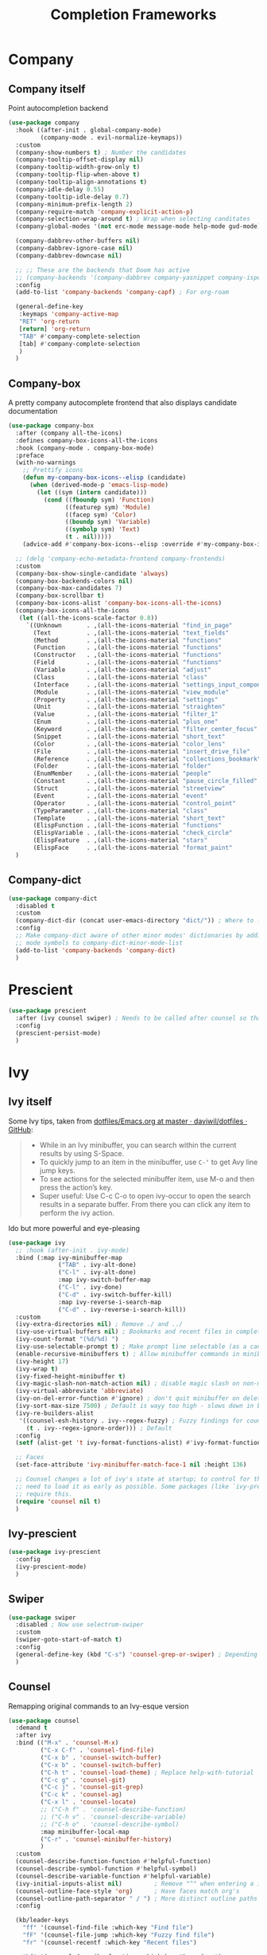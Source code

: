 #+TITLE: Completion Frameworks


* Company

** Company itself

Point autocompletion backend
#+BEGIN_SRC emacs-lisp
  (use-package company
    :hook ((after-init . global-company-mode)
           (company-mode . evil-normalize-keymaps))
    :custom
    (company-show-numbers t) ; Number the candidates 
    (company-tooltip-offset-display nil)
    (company-tooltip-width-grow-only t)
    (company-tooltip-flip-when-above t)
    (company-tooltip-align-annotations t)
    (company-idle-delay 0.55)
    (company-tooltip-idle-delay 0.7)
    (company-minimum-prefix-length 2)
    (company-require-match 'company-explicit-action-p)
    (company-selection-wrap-around t) ; Wrap when selecting canditates
    (company-global-modes '(not erc-mode message-mode help-mode gud-mode))

    (company-dabbrev-other-buffers nil)
    (company-dabbrev-ignore-case nil)
    (company-dabbrev-downcase nil)

    ;; ;; These are the backends that Doom has active
    ;; (company-backends '(company-dabbrev company-yasnippet company-ispell))
    :config
    (add-to-list 'company-backends 'company-capf) ; For org-roam

    (general-define-key
     :keymaps 'company-active-map
     "RET" 'org-return
     [return] 'org-return
     "TAB" #'company-complete-selection
     [tab] #'company-complete-selection
     )
    )
#+END_SRC

** Company-box

A pretty company autocomplete frontend that also displays candidate documentation
#+BEGIN_SRC emacs-lisp
  (use-package company-box
    :after (company all-the-icons)
    :defines company-box-icons-all-the-icons
    :hook (company-mode . company-box-mode)
    :preface
    (with-no-warnings
      ;; Prettify icons
      (defun my-company-box-icons--elisp (candidate)
        (when (derived-mode-p 'emacs-lisp-mode)
          (let ((sym (intern candidate)))
            (cond ((fboundp sym) 'Function)
                  ((featurep sym) 'Module)
                  ((facep sym) 'Color)
                  ((boundp sym) 'Variable)
                  ((symbolp sym) 'Text)
                  (t . nil)))))
      (advice-add #'company-box-icons--elisp :override #'my-company-box-icons--elisp))

    ;; (delq 'company-echo-metadata-frontend company-frontends)
    :custom
    (company-box-show-single-candidate 'always)
    (company-box-backends-colors nil)
    (company-box-max-candidates 7)
    (company-box-scrollbar t)
    (company-box-icons-alist 'company-box-icons-all-the-icons)
    (company-box-icons-all-the-icons
     (let ((all-the-icons-scale-factor 0.8))
       `((Unknown       . ,(all-the-icons-material "find_in_page"             :face 'all-the-icons-purple))
         (Text          . ,(all-the-icons-material "text_fields"              :face 'all-the-icons-green))
         (Method        . ,(all-the-icons-material "functions"                :face 'all-the-icons-red))
         (Function      . ,(all-the-icons-material "functions"                :face 'all-the-icons-red))
         (Constructor   . ,(all-the-icons-material "functions"                :face 'all-the-icons-red))
         (Field         . ,(all-the-icons-material "functions"                :face 'all-the-icons-red))
         (Variable      . ,(all-the-icons-material "adjust"                   :face 'all-the-icons-blue))
         (Class         . ,(all-the-icons-material "class"                    :face 'all-the-icons-red))
         (Interface     . ,(all-the-icons-material "settings_input_component" :face 'all-the-icons-red))
         (Module        . ,(all-the-icons-material "view_module"              :face 'all-the-icons-red))
         (Property      . ,(all-the-icons-material "settings"                 :face 'all-the-icons-red))
         (Unit          . ,(all-the-icons-material "straighten"               :face 'all-the-icons-red))
         (Value         . ,(all-the-icons-material "filter_1"                 :face 'all-the-icons-red))
         (Enum          . ,(all-the-icons-material "plus_one"                 :face 'all-the-icons-red))
         (Keyword       . ,(all-the-icons-material "filter_center_focus"      :face 'all-the-icons-red))
         (Snippet       . ,(all-the-icons-material "short_text"               :face 'all-the-icons-red))
         (Color         . ,(all-the-icons-material "color_lens"               :face 'all-the-icons-red))
         (File          . ,(all-the-icons-material "insert_drive_file"        :face 'all-the-icons-red))
         (Reference     . ,(all-the-icons-material "collections_bookmark"     :face 'all-the-icons-red))
         (Folder        . ,(all-the-icons-material "folder"                   :face 'all-the-icons-red))
         (EnumMember    . ,(all-the-icons-material "people"                   :face 'all-the-icons-red))
         (Constant      . ,(all-the-icons-material "pause_circle_filled"      :face 'all-the-icons-red))
         (Struct        . ,(all-the-icons-material "streetview"               :face 'all-the-icons-red))
         (Event         . ,(all-the-icons-material "event"                    :face 'all-the-icons-red))
         (Operator      . ,(all-the-icons-material "control_point"            :face 'all-the-icons-red))
         (TypeParameter . ,(all-the-icons-material "class"                    :face 'all-the-icons-red))
         (Template      . ,(all-the-icons-material "short_text"               :face 'all-the-icons-green))
         (ElispFunction . ,(all-the-icons-material "functions"                :face 'all-the-icons-red))
         (ElispVariable . ,(all-the-icons-material "check_circle"             :face 'all-the-icons-blue))
         (ElispFeature  . ,(all-the-icons-material "stars"                    :face 'all-the-icons-orange))
         (ElispFace     . ,(all-the-icons-material "format_paint"             :face 'all-the-icons-pink)))))
    )
#+END_SRC

** Company-dict

#+BEGIN_SRC emacs-lisp
  (use-package company-dict
    :disabled t
    :custom
    (company-dict-dir (concat user-emacs-directory "dict/")) ; Where to look for dictionary files
    :config
    ;; Make company-dict aware of other minor modes' dictionaries by adding minor
    ;; mode symbols to company-dict-minor-mode-list
    (add-to-list 'company-backends 'company-dict)
    )
#+END_SRC

* Prescient

#+begin_src emacs-lisp
  (use-package prescient
    :after (ivy counsel swiper) ; Needs to be called after counsel so that counsel doesn't overwrite stuff
    :config
    (prescient-persist-mode)
    )
#+end_src

* Ivy

** Ivy itself

Some Ivy tips, taken from [[https://github.com/daviwil/dotfiles/blob/master/Emacs.org#startup-performance][dotfiles/Emacs.org at master · daviwil/dotfiles · GitHub]]:
#+BEGIN_QUOTE
+ While in an Ivy minibuffer, you can search within the current results by using S-Space.
+ To quickly jump to an item in the minibuffer, use =C-‘= to get Avy line jump keys.
+ To see actions for the selected minibuffer item, use M-o and then press the action’s key.
+ Super useful: Use C-c C-o to open ivy-occur to open the search results in a separate buffer. From there you can click any item to perform the ivy action.
#+END_QUOTE

Ido but more powerful and eye-pleasing
#+BEGIN_SRC emacs-lisp
  (use-package ivy
    ;; :hook (after-init . ivy-mode)
    :bind (:map ivy-minibuffer-map
                ("TAB" . ivy-alt-done)
                ("C-l" . ivy-alt-done)
                :map ivy-switch-buffer-map
                ("C-l" . ivy-done)
                ("C-d" . ivy-switch-buffer-kill)
                :map ivy-reverse-i-search-map
                ("C-d" . ivy-reverse-i-search-kill))
    :custom
    (ivy-extra-directories nil) ; Remove ./ and ../
    (ivy-use-virtual-buffers nil) ; Bookmarks and recent files in completion buffer
    (ivy-count-format "(%d/%d) ")
    (ivy-use-selectable-prompt t) ; Make prompt line selectable (as a candidate)
    (enable-recursive-minibuffers t) ; Allow minibuffer commands in minibuffer
    (ivy-height 17)
    (ivy-wrap t)
    (ivy-fixed-height-minibuffer t)
    (ivy-magic-slash-non-match-action nil) ; disable magic slash on non-match
    (ivy-virtual-abbreviate 'abbreviate)
    (ivy-on-del-error-function #'ignore) ; don't quit minibuffer on delete-error
    (ivy-sort-max-size 7500) ; Default is wayy too high - slows down in big projects
    (ivy-re-builders-alist
     '((counsel-esh-history . ivy--regex-fuzzy) ; Fuzzy findings for counsel-esh-history
       (t . ivy--regex-ignore-order))) ; Default
    :config
    (setf (alist-get 't ivy-format-functions-alist) #'ivy-format-function-line)

    ;; Faces
    (set-face-attribute 'ivy-minibuffer-match-face-1 nil :height 136)

    ;; Counsel changes a lot of ivy's state at startup; to control for that, we
    ;; need to load it as early as possible. Some packages (like `ivy-prescient')
    ;; require this.
    (require 'counsel nil t)
    )
#+END_SRC

** Ivy-prescient

#+begin_src emacs-lisp
  (use-package ivy-prescient
    :config
    (ivy-prescient-mode)
    )
#+end_src

** Swiper

#+BEGIN_SRC emacs-lisp
  (use-package swiper
    :disabled ; Now use selectrum-swiper
    :custom
    (swiper-goto-start-of-match t)
    :config
    (general-define-key (kbd "C-s") 'counsel-grep-or-swiper) ; Depending on length of file
    )
#+END_SRC

** Counsel

Remapping original commands to an Ivy-esque version
#+BEGIN_SRC emacs-lisp
  (use-package counsel
    :demand t
    :after ivy
    :bind (("M-x" . 'counsel-M-x)
           ("C-x C-f" . 'counsel-find-file)
           ("C-x b" . 'counsel-switch-buffer)
           ("C-x b" . 'counsel-switch-buffer)
           ("C-h t" . 'counsel-load-theme) ; Replace help-with-tutorial
           ("C-c g" . 'counsel-git)
           ("C-c j" . 'counsel-git-grep)
           ("C-c k" . 'counsel-ag)
           ("C-x l" . 'counsel-locate)
           ;; ("C-h f" . 'counsel-describe-function)
           ;; ("C-h v" . 'counsel-describe-variable)
           ;; ("C-h o" . 'counsel-describe-symbol)
           :map minibuffer-local-map
           ("C-r" . 'counsel-minibuffer-history)
           )
    :custom
    (counsel-describe-function-function #'helpful-function)
    (counsel-describe-symbol-function #'helpful-symbol)
    (counsel-describe-variable-function #'helpful-variable)
    (ivy-initial-inputs-alist nil)         ; Remove "^" when entering a ivy completion buffer
    (counsel-outline-face-style 'org)      ; Have faces match org's
    (counsel-outline-path-separator " / ") ; More distinct outline paths
    :config

    (kb/leader-keys
      "ff" '(counsel-find-file :which-key "Find file")
      "fF" '(counsel-file-jump :which-key "Fuzzy find file")
      "fr" '(counsel-recentf :which-key "Recent files")

      "hf" '(counsel-describe-function :which-key "Desc func")
      "hv" '(counsel-describe-variable :which-key "Desc var")
      "ho" '(counsel-describe-symbol :which-key "Desc sym")
      "ht" '(counsel-load-theme :which-key "Change theme")

      "bc" '(counsel-switch-buffer :which-key "Counsel switch")

      "ms" '(bookmark-set :which-key "Set bookmark")

      "iy" '(counsel-yank-pop :which-key "Paste")
      )
    )
#+END_SRC

** Counsel-projectile

Use Ivy/Counsel with projectile
#+BEGIN_SRC emacs-lisp
  (use-package counsel-projectile
    :after (counsel projectile)
    :hook (counsel-mode . counsel-projectile-mode)
    :config

    ;; ;; Hydra menu
    ;; (pretty-hydra-define hydra:counsel-projectile
    ;;   (:color blue :hint t :foreign-keys run :quit-key "q" :exit t)
    ;;   ("Projectile"
    ;;    (("i" projectile-invalidate-cache :color red)
    ;;     ("n" projectile-add-known-project))
    ;;    "Buffers"
    ;;    (("b" counsel-projectile-switch-to-buffer)
    ;;     ("K" projectile-kill-buffers)
    ;;     ("S" projectile-save-project-buffers))
    ;;    "Find"
    ;;    (("d" counsel-projectile-find-dir)
    ;;     ("D" projectile-dired)
    ;;     ("f" counsel-projectile-find-file)
    ;;     ("p" counsel-projectile-switch-project))
    ;;    "Search"
    ;;    (("r" projectile-replace)
    ;;     ("R" projectile-replace-regexp)
    ;;     ("s" counsel-projectile-rg))
    ;;    ))

    ;; (kb/leader-keys
    ;;   "p" '(:ignore t :which-key "Projectile")
    ;;   "p?" '(hydra:counsel-projectile/body :which-key "Help menu")
    ;;   "pf"  'counsel-projectile-find-file
    ;;   "pp"  'counsel-projectile-switch-project
    ;;   "ps"  'counsel-projectile-rg
    ;;   "pb"  'counsel-projectile-switch-to-buffer
    ;;   "pD"  'projectile-dired
    ;;   ;; "pc"  'projectile-compile-project
    ;;   )
    )
#+END_SRC

** Flx

Allow for fuzzy searching (if in =ivy-re-builders-alist=)
#+BEGIN_SRC emacs-lisp
  (use-package flx
    :defer t  ; Ivy loads this when needed
    :custom
    (ivy-flx-limit 10000)
    )
#+END_SRC

** Ivy-rich

Better Ivy-interface
#+BEGIN_SRC emacs-lisp
  (use-package ivy-rich
    :after ivy
    :requires ivy
    :hook (after-init . ivy-rich-mode)
    :preface
    ;; Taken from https://github.com/angrybacon/dotemacs/blob/master/dotemacs.org#ivy
    (defun kb/ivy-rich-describe-variable-value (candidate)
      "Return the value of the variable in a `counsel-describe-variable' session."
      (let* ((symbol (intern candidate))
             (value (and (boundp symbol) (symbol-value symbol)))
             (print-level 3))
        (replace-regexp-in-string
         "[\n\t\^[\^M\^@\^G]" " "
         (cond ((booleanp value)
                (propertize (format "%s" value) 'face (if (null value) 'shadow 'success)))
               ((keymapp value)
                (propertize "<keymap>" 'face 'font-lock-type-face))
               ((listp value)
                (prin1-to-string value))
               ((stringp value)
                (propertize (format "%S" value) 'face 'font-lock-string-face))
               ((symbolp value)
                (propertize (format "'%s" value) 'face 'font-lock-function-name-face))
               ((format "%s" value)))
         t)))
    (defun kb/ivy-rich-switch-buffer-size (candidate)
      "Return the buffer size in a `ivy-switch-buffer' session."
      (with-current-buffer
          (get-buffer candidate)
        (let ((size (buffer-size)))
          (cond
           ((> size 1000000) (format "%.1fM" (/ size 1000000.0)))
           ((> size 1000) (format "%.1fk" (/ size 1000.0)))
           (t (format "%d" size))))))
    :custom
    (ivy-rich-path-style 'abbrev) ; Abbreviate file names

    :config
    ;; Change transformer to show variable values
    (setq-default
     ivy-rich-display-transformers-list
     (plist-put ivy-rich-display-transformers-list
                'counsel-M-x
                '(:columns
                  ((counsel-M-x-transformer (:width .2))
                   (ivy-rich-counsel-function-docstring (:face font-lock-doc-face)))
                  :delimiter "  "))
     ivy-rich-display-transformers-list
     (plist-put ivy-rich-display-transformers-list
                'counsel-describe-function
                '(:columns
                  ((counsel-describe-function-transformer (:width .2))
                   (ivy-rich-counsel-function-docstring (:face font-lock-doc-face)))
                  :delimiter "  "))
     ivy-rich-display-transformers-list
     (plist-put ivy-rich-display-transformers-list
                'counsel-describe-variable
                '(:columns
                  ((counsel-describe-variable-transformer (:width .2))
                   (kb/ivy-rich-describe-variable-value (:width .2))
                   (ivy-rich-counsel-variable-docstring (:face font-lock-doc-face)))
                  :delimiter "  "))
     ivy-rich-display-transformers-list
     (plist-put ivy-rich-display-transformers-list
                'ivy-switch-buffer
                '(:columns
                  ((ivy-switch-buffer-transformer (:width .2))
                   (kb/ivy-rich-switch-buffer-size (:align left :face shadow :width 8))
                   (ivy-rich-switch-buffer-major-mode (:face warning :width 22))
                   (ivy-rich-switch-buffer-project (:face success :width 34))
                   (ivy-rich-switch-buffer-path))
                  :delimiter "  "
                  :predicate (lambda (cand) (get-buffer cand))))
     ivy-rich-display-transformers-list
     (plist-put ivy-rich-display-transformers-list
                'package-install
                '(:columns
                  ((ivy-rich-candidate (:width .2))
                   (ivy-rich-package-version (:face shadow :width 13))
                   (ivy-rich-package-archive-summary (:face font-lock-builtin-face :width 5))
                   (ivy-rich-package-install-summary (:face font-lock-doc-face)))
                  :delimiter "  ")))

    (ivy-rich-set-display-transformer)
    )
#+END_SRC

** Amx

Show keybinds in M-x
#+BEGIN_SRC emacs-lisp
  (use-package amx
    :config
    (amx-mode)
    )
#+END_SRC

** Flx

Fuzzy finding in Ivy. /Incompatible with presient/ (other Doom flag)
 - Set from setting ivy-re-builders-alist to ivy--regex-fuzzy
#+BEGIN_SRC emacs-lisp
  (use-package flx
    :custom
    (ivy-flx-limit 10000)
    )
#+END_SRC

** All-the-icons-ivy-rich

A version of all-the-icons but compatible with ivy-rich
#+BEGIN_SRC emacs-lisp
  (use-package all-the-icons-ivy-rich
    :after (ivy-rich)
    :custom
    (all-the-icons-ivy-rich-icon-size 0.9) ; The icon size
    ;; Slow Rendering
    ;; If you experience a slow down in performance when rendering multiple icons simultaneously,
    ;; you can try setting the following variable
    (inhibit-compacting-font-caches t)
    :config
    (all-the-icons-ivy-rich-mode t)
    )
#+END_SRC

* Selctrum

** Selectrum itself  

Advanced =complete-read=
#+begin_src emacs-lisp
  (use-package selectrum
    :hook (emacs-startup . selectrum-mode)
    :custom
    ;; Change backends
    (amx-backend 'selectrum)
    (projectile-completion-system 'default)
    (org-roam-completion-system 'default)
    :config
    ;; Selectrum minibuffer faces
    (set-face-attribute 'selectrum-current-candidate nil :inherit '(ivy-current-match all-the-icons-ivy-rich-icon-face))
    (set-face-attribute 'selectrum-primary-highlight nil :inherit 'ivy-minibuffer-match-face-2)
    (set-face-attribute 'selectrum-secondary-highlight nil :inherit 'ivy-minibuffer-match-face-3)
    )
#+end_src

*** Selectrum custom functions

**** Helper functions

Helper function to add action support
#+begin_src emacs-lisp
  (cl-defmacro selectrum-make-action ((&rest args) &body body)
    (declare (indent 1))
    `(lambda ()
       (interactive)
       (put 'quit 'error-message "")
       (run-at-time nil nil
                    (lambda (,@args)
                      (put 'quit 'error-message "Quit")
                      (with-demoted-errors "Error: %S"
                        ,@body))
                    ,@(seq-take
                       `((if selectrum--refined-candidates (nth selectrum--current-candidate-index selectrum--refined-candidates))
                         selectrum--refined-candidates
                         (selectrum-get-current-input)
                         selectrum--current-candidate-index)
                       (length args)))
       (abort-recursive-edit)))
#+end_src

**** Selectrum-swiper

#+begin_src emacs-lisp
  (defvar selectrum-swiper-history nil "Submission history for `selectrum-swiper'.")
  (autoload 'selectrum-read "selectrum")

  (defun selectrum-swiper ()
    "Search for a matching line and jump to the beginning of its text.  Obeys narrowing."
    (interactive)
    (let* ((selectrum-should-sort-p nil)
           ;; Get the current line number for determining the travel distance.
           (current-line-number (line-number-at-pos (point) t))

           (default-cand-and-line-choices
             (cl-loop
              with minimum-line-number = (line-number-at-pos (point-min) t)
              with buffer-text-lines = (split-string (buffer-string) "\n")
              with number-format = (concat
                                    "L%0"
                                    (number-to-string
                                     (length (number-to-string
                                              (length buffer-text-lines))))
                                    "d: ")

              with closest-candidate = nil
              with distance-to-current-line = nil
              with smallest-distance-to-current-line = most-positive-fixnum

              with formatted-line = nil
              with formatted-lines = nil

              for txt in buffer-text-lines
              for num = minimum-line-number then (1+ num)
              unless (string-empty-p txt) ; Just skip empty lines.
              do
              (setq formatted-line (propertize
                                    txt
                                    'selectrum-candidate-display-prefix
                                    (propertize
                                     (format number-format num)
                                     'face 'completions-annotations)
                                    'line-num num)
                    distance-to-current-line (abs (- current-line-number num)))
              (push formatted-line formatted-lines)
              (when (< distance-to-current-line
                       smallest-distance-to-current-line)
                (setq smallest-distance-to-current-line distance-to-current-line
                      closest-candidate formatted-line))
              finally return (cons closest-candidate
                                   (nreverse formatted-lines))))
           (default-cand (car default-cand-and-line-choices))
           (line-choices (cdr default-cand-and-line-choices))

           ;; Get the matching line.
           (chosen-line (selectrum-read "Jump to matching line: "
                                        line-choices
                                        :default-candidate default-cand
                                        :history 'selectrum-swiper-history
                                        :require-match t
                                        :no-move-default-candidate t))

           (chosen-line-number (get-text-property 0 'line-num chosen-line)))

      (push-mark (point) t)
      (forward-line (- chosen-line-number current-line-number))
      (beginning-of-line-text 1))
    )
#+end_src

Unfold headlines when searching with selectrum-swiper
#+begin_src emacs-lisp
  (defun org:show-subtree-headlines ()
    "Show headlines surrounding point."
    (save-excursion
      (let ((points nil) (count 0))
        (unless (org-at-heading-p) (org-back-to-heading t))
        (push (point) points)
        (while (org-up-heading-safe)
          (push (point) points))
        (dolist (point points)
          (goto-char point)
          (when (org:heading-folded-p)
            (outline-toggle-children))))))

  (defun selectrum:reveal-if-in-org-folds (orig-fn &rest args)
    (prog1 (apply orig-fn args)
      (when (eq major-mode 'org-mode)
        (org:show-subtree-headlines))))

  (advice-add #'selectrum-swiper :around #'selectrum:reveal-if-in-org-folds)
#+end_src

**** Selectrum-imenu

#+begin_src emacs-lisp
  (defvar selectrum-imenu+ nil)

  (defun selectrum-imenu ()
    "Choose from `imenu' just like `counsel-imenu'."
    (interactive)
    (require 'imenu)
    (let* ((selectrum-should-sort-p nil)
           (candidates (let* ((imenu-auto-rescan t)
                              (items (imenu--make-index-alist t)))
                         ;; remove *Rescan*
                         (setq items (delete (assoc "*Rescan*" items) items))
                         ;; special mode
                         (when (eq major-mode 'emacs-lisp-mode)
                           (let ((fns (cl-remove-if #'listp items :key #'cdr)))
                             (if fns (setq items (nconc (cl-remove-if #'nlistp items :key #'cdr) `(("Functions" ,@fns)))))))
                         ;; refine
                         (cl-labels ((get-candidates (alist &optional prefix)
                                                     (cl-mapcan
                                                      (lambda (elm)
                                                        (if (imenu--subalist-p elm)
                                                            (get-candidates
                                                             (cl-loop for (e . v) in (cdr elm)
                                                                      collect (cons e (if (integerp v) (copy-marker v) v)))
                                                             (concat prefix (if prefix ".") (car elm)))
                                                          (let ((key (concat (if prefix (concat (propertize prefix 'face 'font-lock-keyword-face) ": "))
                                                                             (car elm))))
                                                            (list (cons key (cons key (if (overlayp (cdr elm)) (overlay-start (cdr elm)) (cdr elm))))))))
                                                      alist)))
                           (setq items (get-candidates items)))
                         ;; sort
                         (cl-sort items #'string< :key #'car)))
           (cand (completing-read "Imenu: " (mapcar #'car candidates) nil t nil selectrum-imenu+)))
      (imenu (cdr (cl-find cand candidates :test #'string= :key #'car)))))
#+end_src

**** Selectrum-rg

#+begin_src emacs-lisp
  (defvar selectrum-rg-history nil)

  (defun selectrum-rg ()
    "Search like 'counsel-rg'.

  Default, search for current directory, if the input begin with 'p ' then
  will search current project, if begin with 'o ' then will search org-directory.

  'C-c C-o' to pop the rg.el's Occur view, make sure package `rg' is installed."
    (interactive)
    (unless (executable-find "rg")
      (user-error "ripgrep must be installed."))
    (let* (type
           input
           (dir default-directory)
           (word (if (use-region-p)
                     (buffer-substring-no-properties (region-beginning) (region-end))
                   (let* ((sym (symbol-at-point)) (symn (symbol-name sym)))
                     (if (and sym (> 50 (length symn) 3)) symn nil))))
           (command (if (memq system-type '(ms-dos windows-nt))
                        "rg -M 240 --with-filename --no-heading --line-number --color never -S -e <R> ."
                      "rg -M 240 --with-filename --no-heading --line-number --color never -S -e <R>"))
           (cands (lambda (in)
                    (let ((msg)
                          (prop (lambda (cs)
                                  (mapcar (lambda (c)
                                            (when (string-match "\\`\\([^:]+\\):\\([^:]+\\):" c)
                                              (add-face-text-property (match-beginning 1) (match-end 1) 'compilation-info nil c)
                                              (add-face-text-property (match-beginning 2) (match-end 2) '(:underline t :inherit compilation-line-number) nil c))
                                            c)
                                          cs))))
                      (cond
                       ;; search current project
                       ((string-prefix-p "p " in)
                        (cond ((not (project-current))
                               (setq msg "This is not in a project."))
                              ((< (length in) 5)
                               (setq msg "Search in current project, input should more than 3."))
                              (t
                               (setq type 'project)
                               (setq dir (cdr (project-current)))
                               (setq in (cl-subseq in 2)))))
                       ;; search org-directory
                       ((string-prefix-p "o " in)
                        (cond ((not (file-exists-p org-directory))
                               (setq msg "Org Directory not exist?"))
                              ((< (length in) 5)
                               (setq msg "Search in org-directory, input should more than 3."))
                              (t
                               (setq type 'org)
                               (setq dir org-directory)
                               (setq in (cl-subseq in 2)))))
                       ;; search current directory
                       (t (if (< (length in) 3)
                              (setq msg "Input should more than 3."))
                          (setq type nil)
                          (setq dir default-directory)))
                      ;; take space in INPUT as .*?
                      ;; take m-space as [[:blank:]]
                      (setq input
                            (replace-regexp-in-string
                             " +" "[[:blank:]]"
                             (replace-regexp-in-string
                              "\\([^ ]\\) \\([^ ]\\)" "\\1.+?\\2"
                              (string-trim in))))
                      (if msg
                          (prog1 nil
                            (setq-local selectrum-refine-candidates-function
                                        (lambda (_ __) (list msg))))
                        (kill-local-variable 'selectrum-refine-candidates-function)
                        (let* ((default-directory dir)
                               (cs (split-string
                                    (shell-command-to-string (grep-expand-template command input)) "\n")))
                          `((candidates . ,(funcall prop cs))
                            (input . ,input)))))))
           (cand (let ((selectrum-should-sort-p nil)
                       (selectrum-minibuffer-bindings
                        (append
                         selectrum-minibuffer-bindings
                         `(("C-c C-o" . ,(selectrum-make-action (c)
                                           ;; use rg.el to show the results in Occur buffer
                                           (require 'rg)
                                           (require 'compile)
                                           ;; jump to current candidate in the *rg* buffer.
                                           ;; rg implemented with `compile', so I make it work like below.
                                           ;; let-bound method not working, unkown reason.
                                           (let ((old-compilation-finish-functions compilation-finish-functions))
                                             (setq compilation-finish-functions
                                                   (list
                                                    (lambda (_a _b)
                                                      (unwind-protect
                                                          (progn
                                                            (pop-to-buffer (current-buffer))
                                                            (when (string-match "\\`\\(.*?\\):\\([0-9]+\\):\\(.*\\)\\'" c)
                                                              (let ((file-name (match-string-no-properties 1 c))
                                                                    (line-number (match-string-no-properties 2 c)))
                                                                (if rg-group-result
                                                                    (progn
                                                                      (re-search-forward (format "^File: %s" file-name) nil t)
                                                                      (re-search-forward (format "^ *%s" line-number) nil t)
                                                                      (re-search-forward input (point-at-eol) t))
                                                                  (re-search-forward (format "%s:%s:" file-name line-number) nil t)
                                                                  (re-search-forward input (point-at-eol) t)))))
                                                        (setq compilation-finish-functions old-compilation-finish-functions)))))
                                             ;; dispatch to rg.el search.
                                             (cond ((eq type 'project) (rg-project input "*"))
                                                   (t                  (rg input "*" dir))))))))))
                   (selectrum-read "rg: " cands
                                   :initial-input word
                                   :may-modify-candidates t
                                   :history 'selectrum-rg-history
                                   :require-match t))))
      (if (string-match "\\`\\(.*?\\):\\([0-9]+\\):\\(.*\\)\\'" cand)
          (let ((file-name (match-string-no-properties 1 cand))
                (line-number (match-string-no-properties 2 cand)))
            (xref-push-marker-stack) ; use M-, to go back!
            (find-file (expand-file-name file-name dir))
            (goto-char (point-min))
            (forward-line (1- (string-to-number line-number)))
            (re-search-forward input (point-at-eol) t)
            (recenter))
        (message "Bad candidate?"))))
#+end_src

**** Selectrum-yank-pop

#+begin_src emacs-lisp
  (defun selectrum-yank-pop (&optional arg)
    "Call `yank-pop' with ARG when appropriate, or offer completion."
    (interactive "*P")
    (if arg (yank-pop arg)
      (let* ((old-last-command last-command)
             (selectrum-should-sort-p nil)
             (enable-recursive-minibuffers t)
             (text (completing-read
                    "Yank: "
                    (cl-remove-duplicates
                     kill-ring :test #'string= :from-end t)
                    nil t nil nil))
             ;; Find `text' in `kill-ring'.
             (pos (cl-position text kill-ring :test #'string=))
             ;; Translate relative to `kill-ring-yank-pointer'.
             (n (+ pos (length kill-ring-yank-pointer))))
        (unless (string= text (current-kill n t))
          (error "Could not setup for `current-kill'"))
        ;; Restore `last-command' over Selectrum commands.
        (setq last-command old-last-command)
        ;; Delegate to `yank-pop' if appropriate or just insert.
        (if (eq last-command 'yank)
            (yank-pop n) (insert-for-yank text)))))
#+end_src

**** Selectrum-isearch-history

#+begin_src emacs-lisp
  (defun selectrum-isearch--switch-direction-on-fail ()
    (when (isearch-fail-pos)
      (isearch-repeat-backward)))

  (defun selectrum-isearch-history-from-isearch ()
    (interactive)
    (with-isearch-suspended
     (let* ((history (if isearch-regexp
                         regexp-search-ring
                       search-ring))
            (selectrum-should-sort-p nil)
            (x (completing-read "Isearch History: " history)))
       (setq isearch-new-string x)
       (setq isearch-new-message x)))
    (selectrum-isearch--switch-direction-on-fail))

  (defun selectrum-isearch-history ()
    (interactive)
    (let* ((history (append (list (car search-ring)
                                  (car regexp-search-ring))
                            (cdr search-ring)
                            (cdr regexp-search-ring)))
           (selectrum-should-sort-p nil)
           (x (completing-read "Isearch History: " history)))
      (isearch-forward (member x regexp-search-ring) t)
      (setq isearch-yank-flag t)
      (isearch-process-search-string
       x
       (mapconcat 'isearch-text-char-description x ""))
      (selectrum-isearch--switch-direction-on-fail)))
#+end_src

*** Keybinds

#+begin_src emacs-lisp
  (general-define-key
   "C-h f" 'describe-function
   "C-h v" 'describe-variable
   )

  (general-define-key
   :keymaps 'isearch-mode-map
   "C-c r" 'selectrum-isearch-history-from-isearch ; Drop back into isearch history menu
   )

  ;; Disabled now because I found consult.el!
  ;; (kb/leader-keys
  ;;   "sr" 'selectrum-rg
  ;;   "ss" 'selectrum-swiper
  ;;   "so" 'selectrum-imenu
  ;;   "si" 'selectrum-isearch-history

  ;;   "bb" 'switch-to-buffer

  ;;   "iy" 'selectrum-yank-pop
  ;;   )
#+end_src

** Selectrum-presient

#+begin_src emacs-lisp
  (use-package selectrum-prescient
    :config
    (selectrum-prescient-mode)
    )
#+end_src

** Embark

Allow an equivalent to =ivy-actions= to regular =comlete-read= minibuffers
#+begin_src emacs-lisp
  (use-package embark
    :disabled ; For now until I learn more about it
    :straight (embark :type git :host github :repo "oantolin/embark")
    :config

    (general-define-key
     :kemaps 'minibuffer-local-map
     "M-o" '(embark-act :which-key "Embark-act")
     ;; "?" '(embark-act-noexit :which-key "Embark-act-noexit")
     ;; "?" '(embark-export :which-key "Embark-export")
     )
    )
#+end_src

For Selectrum
#+begin_src emacs-lisp
  (add-hook 'embark-target-finders 'selectrum-get-current-candidate)
  (add-hook 'embark-candidate-collectors
            (defun embark-selectrum-candidates+ ()
              (when selectrum-active-p
                (selectrum-get-current-candidates
                 ;; Pass relative file names for dired.
                 minibuffer-completing-file-name))))
  (add-hook 'embark-setup-hook 'selectrum-set-selected-candidate) ; No unnecessary computation delay after injection.
  (add-hook 'embark-input-getters
            (defun embark-selectrum-input-getter+ ()
              (when selectrum-active-p
                (let ((input (selectrum-get-current-input)))
                  (if minibuffer-completing-file-name
                      ;; Only get the input used for matching.
                      (file-name-nondirectory input)
                    input)))))

  ;; The following is not selectrum specific but included here for convenience.
  ;; If you don't want to use which-key as a key prompter skip the following code.

  (setq which-key-show-transient-maps t) ; Necessary so show embark keybinds with which-key
  (setq embark-action-indicator
        (defun embark-which-key-setup+ ()
          (let ((help-char nil)
                (which-key-show-transient-maps t)
                (which-key-replacement-alist
                 (cons '(("^[0-9-]\\|kp-[0-9]\\|kp-subtract\\|C-u$" . nil) . ignore)
                       which-key-replacement-alist)))
            (setq-local which-key-show-prefix nil)
            (setq-local which-key-persistent-popup t)
            (which-key--update)))
        embark-become-indicator embark-action-indicator)

  (add-hook 'embark-pre-action-hook
            (defun embark-which-key-tear-down+ ()
              (kill-local-variable 'which-key-persistent-popup)
              (kill-local-variable 'which-key-show-prefix)
              (unless which-key-persistent-popup
                (which-key--hide-popup-ignore-command))))
#+end_src

** Consult.el

Essentially counsel but for selectrum!
#+begin_src emacs-lisp
  (use-package consult
    :after selectrum
    :straight (consult :type git :host github :repo "minad/consult")
    :hook (selectrum-mode . consult-preview-mode)
    :custom
    (consult-preview-outline nil) ; Annoying
    :config
    ;; (add-to-list 'consult-annotate-alist
    ;;              '(execute-extended-command . consult-annotate-command)) ; Show more information in default M-x

    (kb/leader-keys
      "bb" '(consult-buffer :which-key "Consult buffer")
      ;; ("C-x 4 b" . consult-buffer-other-window)
      ;; ("C-x 5 b" . consult-buffer-other-frame)
      ;; ("C-x r x" . consult-register)
      "mm" '(counsel-bookmark :which-key "Consult bookmark")
      "mr" '(consult-mark :which-key "Consult mark-ring")
      "sm" '(consult-mark :which-key "Consult mark")
      "so" '(consult-outline :which-key "Consult outline")
      "ss" '(consult-line :which-key "Consult swiper")
      ;; ("-s m" . consult-multi-occur)
      "ff" '(find-file :which-key "Find file")
      "iy" '(consult-yank-pop :which-key "Consult yank-pop")
      "ha" '(consult-apropos :which-key "Consult apropos")
      )
    )
#+end_src

** Marginalia

Enable richer annotations in minibuffer (companion package of consult.el)
#+begin_src emacs-lisp
  (use-package marginalia
    :straight (marginalia :type git :host github :repo "minad/marginalia")
    :hook (selectrum-mode . marginalia-mode)
    :custom
    (marginalia-annotators 'marginalia-annotators-heavy) ; Show as much information as possible
    )
#+end_src

* Helm

** Helm itself

Feature-rich version of Ivy completion
- *NOTE:* With the experimental minor mode =selectrum-helm-mode=, Helm defaults to using =complete-read= (and thus Selectrum when =selectrum-mode= is active)
#+begin_src emacs-lisp
  (use-package helm
    :custom
    ;; Fuzzy matching
    (helm-buffers-fuzzy-matching t)
    (helm-recentf-fuzzy-match t)
    (helm-apropos-fuzzy-match t)
    (helm-semantic-fuzzy-match t)
    (helm-imenu-fuzzy-match t)
    (helm-M-x-fuzzy-match t) 

    (helm-autoresize-mode t)
    :config
    (general-unbind "C-x c") ; Unbind original helm-prefix

    (general-define-key
     :keymaps 'helm-map
     "<tab>" 'helm-execute-persistent-action ; Run persistent action
     "M-o"  'helm-select-action) ; List actions

    (kb/leader-keys
      "oh" '(helm-command-prefix :which-key "Helm prefix")
      "oha" '(helm-apropos :which-key "Helm-apropos")

      ;; "bb" 'helm-mini
      ;; "ff" 'helm-find-files
      )
    )
#+end_src

** Helm swoop

#+begin_src emacs-lisp
  (use-package helm-swoop
    :disabled ; Conflicting bingings within PDF
    :custom
    (helm-swoop-split-with-multiple-windows nil) ; If this value is t, split window inside the current window
    (helm-swoop-split-direction 'split-window-vertically) ; Split direcion. 'split-window-vertically or 'split-window-horizontally
    (helm-swoop-speed-or-color t) ; If nil, you can slightly boost invoke speed in exchange for text color
    (helm-multi-swoop-edit-save t) ; Save buffer when helm-multi-swoop-edit complete
    :config
    (general-define-key ; From helm-swoop to helm-multi-swoop-all
     :keymaps 'helm-swoop-map
     "M-i" 'helm-multi-swoop-all-from-helm-swoop)

    (general-define-key ; Helm-swoop when in isearch
     :keymaps 'isearchp-mode-map
     "M-i" 'helm-swoop-from-isearch)

    (general-define-key ; When doing evil-search, hand the word over to helm-swoop
     :keymaps 'evil-motion-state-map
     "M-i" 'helm-swoop-from-evil-search)

    (general-define-key
     :keymaps '(helm-find-files-map helm-read-file-map)
     "C-<backspace>" 'helm-find-files-up-one-level) ; This overwrites auto expansion toggle?

    (kb/leader-keys
      "shs" '(helm-swoop :which-key "Helm-swoop")
      )
    )
#+end_src

** Helm-projectile

Projectile with Helm
#+begin_src emacs-lisp
  (use-package helm-projectile
    :after (helm projectile)
    ;; :hook (projectile-mode . helm-projectile-on)
    :custom
    (projectile-completion-system 'helm)
    (projectile-switch-project-action 'helm-projectile)
    )
#+end_src

** Helm-rg

Required for =helm-projectile-rg=
#+begin_src emacs-lisp
  (use-package helm-rg)
#+end_src
